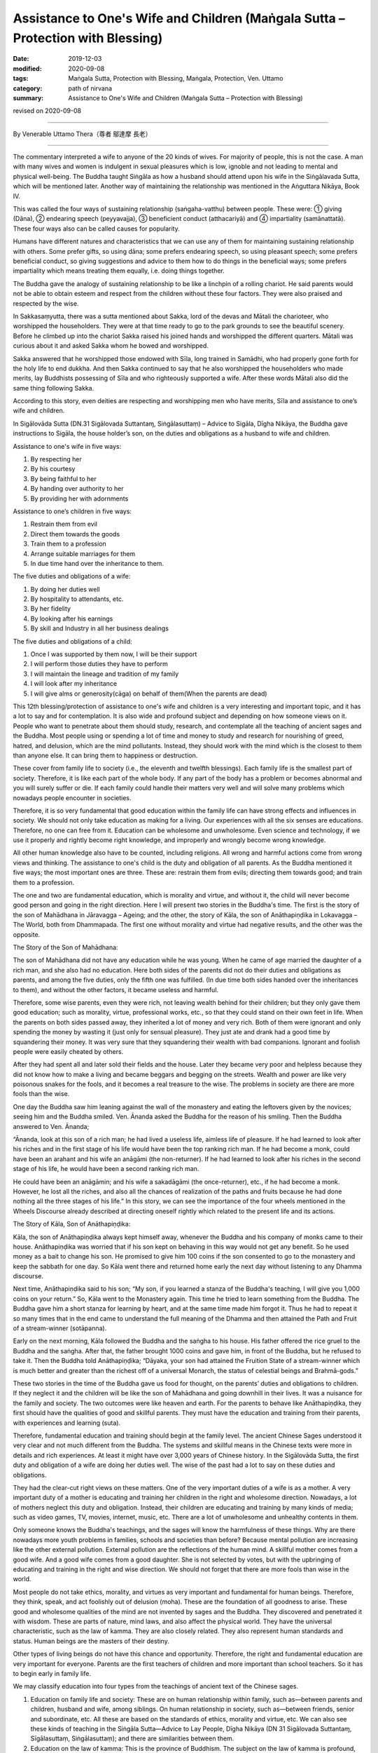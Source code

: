 ==================================================================================
Assistance to One's Wife and Children (Maṅgala Sutta – Protection with Blessing)
==================================================================================

:date: 2019-12-03
:modified: 2020-09-08
:tags: Maṅgala Sutta, Protection with Blessing, Maṅgala, Protection, Ven. Uttamo
:category: path of nirvana
:summary: Assistance to One's Wife and Children (Maṅgala Sutta – Protection with Blessing)

revised on 2020-09-08

------

By Venerable Uttamo Thera（尊者 鄔達摩 長老）

------

The commentary interpreted a wife to anyone of the 20 kinds of wives. For majority of people, this is not the case. A man with many wives and women is indulgent in sexual pleasures which is low, ignoble and not leading to mental and physical well-being. The Buddha taught Siṅgāla as how a husband should attend upon his wife in the Siṅgālavada Sutta, which will be mentioned later. Another way of maintaining the relationship was mentioned in the Aṅguttara Nikāya, Book IV.

This was called the four ways of sustaining relationship (saṅgaha-vatthu) between people. These were: ① giving (Dāna), ② endearing speech (peyyavajja), ③ beneficient conduct (atthacariyā) and ④ impartiality (samānattatā). These four ways also can be called causes for popularity.

Humans have different natures and characteristics that we can use any of them for maintaining sustaining relationship with others. Some prefer gifts, so using dāna; some prefers endearing speech, so using pleasant speech; some prefers beneficial conduct, so giving suggestions and advice to them how to do things in the beneficial ways; some prefers impartiality which means treating them equally, i.e. doing things together.

The Buddha gave the analogy of sustaining relationship to be like a linchpin of a rolling chariot. He said parents would not be able to obtain esteem and respect from the children without these four factors. They were also praised and respected by the wise.

In Sakkasaṃyutta, there was a sutta mentioned about Sakka, lord of the devas and Mātali the charioteer, who worshipped the householders. They were at that time ready to go to the park grounds to see the beautiful scenery. Before he climbed up into the chariot Sakka raised his joined hands and worshipped the different quarters. Mātali was curious about it and asked Sakka whom he bowed and worshipped.

Sakka answered that he worshipped those endowed with Sīla, long trained in Samādhi, who had properly  gone forth for the holy life to end dukkha. And then Sakka continued to say that he also worshipped the householders who made merits, lay Buddhists possessing of Sīla and who righteously supported a wife. After these words Mātali also did the same thing following Sakka.

According to this story, even deities are respecting and worshipping men who have merits, Sīla and assistance to one’s wife and children.

In Sigālovāda Sutta (DN.31 Sigālovada Suttantaɱ, Siṅgālasuttaṃ) – Advice to Sigāla, Dīgha Nikāya, the Buddha gave instructions to Sigāla, the house holder’s son, on the duties and obligations as a husband to wife and children.

Assistance to one's wife in five ways:

(1) By respecting her
(2) By his courtesy
(3) By being faithful to her
(4) By handing over authority to her
(5) By providing her with adornments

Assistance to one’s children in five ways:

(1) Restrain them from evil
(2) Direct them towards the goods
(3) Train them to a profession
(4) Arrange suitable marriages for them
(5) In due time hand over the inheritance to them.

The five duties and obligations of a wife:

(1) By doing her duties well
(2) By hospitality to attendants, etc.
(3) By her fidelity
(4) By looking after his earnings
(5) By skill and Industry in all her business dealings

The five duties and obligations of a child:

(1) Once I was supported by them now, I will be their support
(2) I will perform those duties they have to perform
(3) I will maintain the lineage and tradition of my family
(4) I will look after my inheritance
(5) I will give alms or generosity(cāga) on behalf of them(When the parents are dead)

This 12th blessing/protection of assistance to one's wife and children is a very interesting and important topic, and it has a lot to say and for contemplation. It is also wide and profound subject and depending on how someone views on it. People who want to penetrate about them should study, research, and contemplate all the teaching of ancient sages and the Buddha. Most people using or spending a lot of time and money to study and research for nourishing of greed, hatred, and delusion, which are the mind pollutants. Instead, they should work with the mind which is the closest to them than anyone else. It can bring them to happiness or destruction.

These cover from family life to society (i.e., the eleventh and twelfth blessings). Each family life is the smallest part of society. Therefore, it is like each part of the whole body. If any part of the body has a problem or becomes abnormal and you will surely suffer or die. If each family could handle their matters very well and will solve many problems which nowadays people encounter in societies.

Therefore, it is so very fundamental that good education within the family life can have strong effects and influences in society. We should not only take education as making for a living. Our experiences with all the six senses are educations. Therefore, no one can free from it. Education can be wholesome and unwholesome. Even science and technology, if we use it properly and rightly become right knowledge, and improperly and wrongly become wrong knowledge.

All other human knowledge also have to be counted, including religions. All wrong and harmful actions come from wrong views and thinking. The assistance to one's child is the duty and obligation of all parents. As the Buddha mentioned it five ways; the most important ones are three. These are: restrain them from evils; directing them towards good; and train them to a profession.

The one and two are fundamental education, which is morality and virtue, and without it, the child will never become good person and going in the right direction. Here I will present two stories in the Buddha's time. The first is the story of the son of Mahādhana in Jāravagga – Ageing; and the other, the story of Kāla, the son of Anāthapiṇḍika in Lokavagga – The World, both from Dhammapada. The first one without morality and virtue had negative results, and the other was the opposite.

The Story of the Son of Mahādhana:

The son of Mahādhana did not have any education while he was young. When he came of age married the daughter of a rich man, and she also had no education. Here both sides of the parents did not do their duties and obligations as parents, and among the five duties, only the fifth one was fulfilled. (In due time both sides handed over the inheritances to them), and without the other factors, it became useless and harmful.

Therefore, some wise parents, even they were rich, not leaving wealth behind for their children; but they only gave them good education; such as morality, virtue, professional works, etc., so that they could stand on their own feet in life. When the parents on both sides passed away, they inherited a lot of money and very rich. Both of them were ignorant and only spending the money by wasting it (just only for sensual pleasure). They just ate and drank had a good time by squandering their money. It was very sure that they squandering their wealth with bad companions. Ignorant and foolish people were easily cheated by others.

After they had spent all and later sold their fields and the house. Later they became very poor and helpless because they did not know how to make a living and became beggars and begging on the streets. Wealth and power are like very poisonous snakes for the fools, and it becomes a real treasure to the wise. The problems in society are there are more fools than the wise.

One day the Buddha saw him leaning against the wall of the monastery and eating the leftovers given by the novices; seeing him and the Buddha smiled. Ven. Ānanda asked the Buddha for the reason of his smiling. Then the Buddha answered to Ven. Ānanda; 

“Ānanda, look at this son of a rich man; he had lived a useless life, aimless life of pleasure. If he had learned to look after his riches and in the first stage of his life would have been the top ranking rich man. If he had become a monk, could have been an arahant and his wife an anāgāmi (the non-returner). If he had learned to look after his riches in the second stage of his life, he would have been a second ranking rich man.

He could have been an anāgāmin; and his wife a sakadāgāmi (the once-returner), etc., if he had become a monk. However, he lost all the riches, and also all the chances of realization of the paths and fruits because he had done nothing all the three stages of his life.” In this story, we can see the importance of the four wheels mentioned in the Wheels Discourse already described at directing oneself rightly which related to the present life and its actions.

The Story of Kāla, Son of Anāthapiṇḍika:

Kāla, the son of Anāthapiṇḍika always kept himself away, whenever the Buddha and his company of monks came to their house. Anāthapiṇḍika was worried that if his son kept on behaving in this way would not get any benefit. So he used money as a bait to change his son. He promised to give him 100 coins if the son consented to go to the monastery and keep the sabbath for one day. So Kāla went there and returned home early the next day without listening to any Dhamma discourse.

Next time, Anāthapiṇḍika said to his son; “My son, if you learned a stanza of the Buddha's teaching, I will give you 1,000 coins on your return.” So, Kāla went to the Monastery again. This time he tried to learn something from the Buddha. The Buddha gave him a short stanza for learning by heart, and at the same time made him forgot it. Thus he had to repeat it so many times that in the end came to understand the full meaning of the Dhamma and then attained the Path and Fruit of a stream-winner (sotāpanna).

Early on the next morning, Kāla followed the Buddha and the saṅgha to his house. His father offered the rice gruel to the Buddha and the saṅgha. After that, the father brought 1000 coins and gave him, in front of the Buddha, but he refused to take it. Then the Buddha told Anāthapiṇḍika; “Dāyaka, your son had attained the Fruition State of a stream-winner which is much better and greater than the richest off of a universal Monarch, the status of celestial beings and Brahmā-gods.”

These two stories in the time of the Buddha gave us food for thought, on the parents’ duties and obligations to children. If they neglect it and the children will be like the son of Mahādhana and going downhill in their lives. It was a nuisance for the family and society. The two outcomes were like heaven and earth. For the parents to behave like Anāthapiṇḍika, they first should have the qualities of good and skillful parents. They must have the education and training from their parents, with experiences and learning (suta).

Therefore, fundamental education and training should begin at the family level. The ancient Chinese Sages understood it very clear and not much different from the Buddha. The systems and skillful means in the Chinese texts were more in details and rich experiences. At least it might have over 3,000 years of Chinese history. In the Sigālovāda Sutta, the first duty and obligation of a wife are doing her duties well. The wise of the past had a lot to say on these duties and obligations.

They had the clear-cut right views on these matters. One of the very important duties of a wife is as a mother. A very important duty of a mother is educating and training her children in the right and wholesome direction. Nowadays, a lot of mothers neglect this duty and obligation. Instead, their children are educating and training by many kinds of media; such as video games, TV, movies, internet, music, etc. There are a lot of unwholesome and unhealthy contents in them.

Only someone knows the Buddha's teachings, and the sages will know the harmfulness of these things. Why are there nowadays more youth problems in families, schools and societies than before? Because mental pollution are increasing like the other external pollution. External pollution are the reflections of the human mind. A skillful mother comes from a good wife. And a good wife comes from a good daughter. She is not selected by votes, but with the upbringing of educating and training in the right and wise direction. We should not forget that there are more fools than wise in the world.

Most people do not take ethics, morality, and virtues as very important and fundamental for human beings. Therefore, they think, speak, and act foolishly out of delusion (moha). These are the foundation of all goodness to arise. These good and wholesome qualities of the mind are not invented by sages and the Buddha. They discovered and penetrated it with wisdom. These are parts of nature, mind laws, and also affect the physical world. They have the universal characteristic, such as the law of kamma. They are also closely related. They also represent human standards and status. Human beings are the masters of their destiny.

Other types of living beings do not have this chance and opportunity. Therefore, the right and fundamental education are very important for everyone. Parents are the first teachers of children and more important than school teachers. So it has to begin early in family life. 

We may  classify education into four types from the teachings of ancient text of the Chinese sages.

(1)  Education on family life and society: These are on human relationship within family, such as—between parents and children, husband and wife, among siblings. On human relationship in society,  such as—between friends, senior and subordinate, etc. All these are based on the standards of ethics, morality and virtue, etc. We can also see these kinds of teaching in the Siṅgāla Sutta—Advice to Lay People, Dīgha Nikāya (DN 31 Sigālovada Suttantaɱ, Sīgālasuttaṃ, Siṅgālasuttaṃ); and there are similarities between them.

(2) Education on the law of kamma: This is the province of Buddhism. The subject on the law of kamma is profound, deep, related to all living beings and fathomless, except for a Buddha. It is one of the inconceivable phenomena and the province of a Buddha. Therefore, except a Buddha, no one can fully penetrate it. Even we can say that it is the perfect knowledge of a Buddha. If he was only giving the teaching on the law of kamma and no other teaching, still no one equals or greater than him. This law of kamma governs all kinds of living beings.

Why most living beings during their wandering in the round of existence encountered many different kinds of sufferings? The main answer is they do not know the law of kamma and never heard about it. Even the majority of Buddhists, they know about it superficially, not profound and clear enough. Therefore, they cannot use it well enough in their daily life. Even though most Buddhists encounter the teaching and not receive many benefits which should be.

(3) Worldly educations: Many kinds and types of education of the world; schools, universities, professions for a living and ordinary knowledge, etc.

(4) Religious education: It relates to all the major religions and does not include the cults. With careful and wise contemplation; whatever people religions or faiths and the cultural background may be the education on law of kamma should be in the first place. Because it is the universal law and all living beings are under these laws. All beings cannot escape time and space; it is the same as with the law of kamma; all human actions; wholesome, unwholesome, and mixed are under this universal law.

After studying and contemplating on laws of kamma, its working principles will have clear knowledge on it. And then study, contemplate and practice ethics, morality, and virtue become more effective. If a human being can study, contemplate, and practice these two educations (law of kamma and ethics) in their daily life, the human world will be like heaven on Earth.

In the  Sigālovāda Sutta, on the duties and obligations of a husband to a wife; the third one is by being faithful to her. In the same way, a wife to a husband is by her fidelity. Faithfulness and fidelity between husband and wife are very important for the family and also to society. Some of the problems in family and society are connecting with infidelity between husband and wife. It will create unhappy marriages and harmful to family members, especially children.

Then this affects society. A lot of youth problems are connecting to broken marriages. Because it affects the mind of children and they cannot have proper education and training. Why nowadays more youth problems and crimes than before? According to some researches, if there are more and more broken marriages, create more and more youth problems and crimes. Most people only take adultery as sexual misconduct, but there are also other sexual misconduct harmful to oneself, and then to society. Even these sexual misconduct are like entertainment in some media.

One of the most important things woman folks should contemplate is the problem of abortion in the world today. Nowadays most people think it very lightly. This is one of the serious misconduct by some mothers-to-be and mothers. This is the act of murdering one’s own offspring. Even though not serious than matricide, this action make human beings inferior than animal. Some animals even give up their lives for protecting their offspring.

There was a true story happened in China long time ago. I am sure there were also many real stories about female animals protecting their offspring around the world. A Chinese scholar invited some of his friends for lunch. His favorite dish was the eel meat. He put some eels which were alive into the boiling pot. And then a strange thing happened in front of them. One of the plumb eels curved its part of the long body above the boiling water.

The scholar was very curious about this phenomenon, so he took out the eel and cut it, opened the curved body. What they found out was many small eels (offspring) were inside. This is the noble motherly love and compassion. It is the natural instinct for all mothers. From that day onwards, this man became a vegetarian. For a mother it is too cruel for killing her own child who is very innocent. Whatever reason terminates the embryo is just one’s own fault and the outcome of indulgence in sexual pleasures and sexual misconduct. Murdering one’s own baby is not the right way to solve social problem, but to restraint in sexual misbehavior.

We should not forget the natural law of action ⇌ reaction. In future life to come your offspring will be your real enemies and the same thing will happen to you. Nowadays, they even are making law allowing to murder one’s own child in many countries. This is the most stupid and foolish thing human beings can do it. It seems human beings are in competition for killing animals (i.e., for foods, games, etc.) and murdering one’s child. Competitions are American syndrome (taṇhā) which leads to sufferings.

How many animals are killed every day around the world for foods alone. In the same way, how many babies are murdered by their mothers around the world everyday. The Buddha said human births were rare if compared with other births (the four woeful planes of existence). Therefore, mothers to-be and mothers should develop love instead of lust. Husbands should also in the same way develop love towards their wives and not with lust. Then human world will become a Heaven.

------

revised on 2020-09-08; cited from https://oba.org.tw/viewtopic.php?f=22&t=4702&p=36849#p36849 (posted on 2019-10-09)

------

- `Content <{filename}content-of-protection-with-blessings%zh.rst>`__ of "Maṅgala Sutta – Protection with Blessing"

------

- `Content <{filename}../publication-of-ven-uttamo%zh.rst>`__ of Publications of Ven. Uttamo

------

**According to the translator— Ven. Uttamo's words, this is strictly for free distribution only, as a gift of Dhamma—Dhamma Dāna. You may re-format, reprint, translate, and redistribute this work in any medium.**

..
  2020-09-06; 08 rev. the 3rd proofread by bhante
  2020-03-24 rev. the 2nd proofread by bhante
  2020-02-27 add & rev. proofread for-2nd-proved-by-bhante
  2019-12-03  create rst